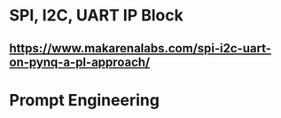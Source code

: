 * SPI, I2C, UART IP Block
** https://www.makarenalabs.com/spi-i2c-uart-on-pynq-a-pl-approach/
* Prompt Engineering